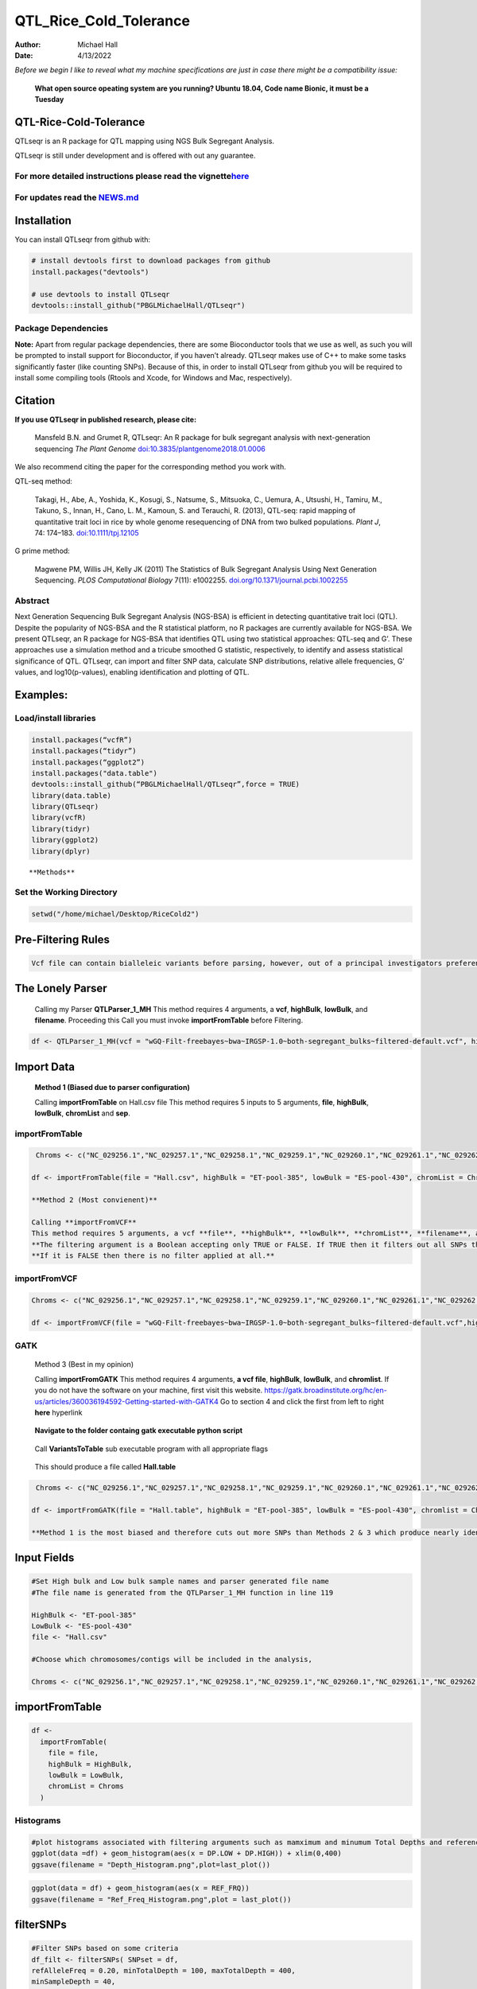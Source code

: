 =======================
QTL_Rice_Cold_Tolerance
=======================

:Author: Michael Hall
:Date:   4/13/2022

*Before we begin I like to reveal what my machine specifications are just in case there might be a compatibility issue:*

 
   **What open source opeating system are you running? Ubuntu 18.04, Code name Bionic, it must be a Tuesday**
   
   .. code:: r   
   
.. figure:: ../images/WhichVersionUbuntu.png
   :alt: 
   




QTL-Rice-Cold-Tolerance
=======================


QTLseqr is an R package for QTL mapping using NGS Bulk Segregant
Analysis.

QTLseqr is still under development and is offered with out any
guarantee.

**For more detailed instructions please read the vignette**\ `here <https://github.com/bmansfeld/QTLseqr/raw/master/vignettes/QTLseqr.pdf>`__
---------------------------------------------------------------------------------------------------------------------------------------------

For updates read the `NEWS.md <https://github.com/bmansfeld/QTLseqr/blob/master/NEWS.md>`__
-------------------------------------------------------------------------------------------

Installation
============

.. raw:: html

   <!-- You can install and update QTLseqr by using our [drat](http://dirk.eddelbuettel.com/code/drat.html) repository hosted on our github page: -->

.. raw:: html

   <!-- ```{r drat-install, eval = FALSE} -->

.. raw:: html

   <!-- install.packages("QTLseqr", repos = "http://bmansfeld.github.io/drat") -->

.. raw:: html

   <!-- ``` -->

.. raw:: html

   <!-- OR You can install QTLseqr from github with: -->

You can install QTLseqr from github with:

.. code:: r

   # install devtools first to download packages from github
   install.packages("devtools")

   # use devtools to install QTLseqr
   devtools::install_github("PBGLMichaelHall/QTLseqr")
   
Package Dependencies
--------------------


**Note:** Apart from regular package dependencies, there are some
Bioconductor tools that we use as well, as such you will be prompted to
install support for Bioconductor, if you haven’t already. QTLseqr makes
use of C++ to make some tasks significantly faster (like counting SNPs).
Because of this, in order to install QTLseqr from github you will be
required to install some compiling tools (Rtools and Xcode, for Windows
and Mac, respectively).

Citation
========

**If you use QTLseqr in published research, please cite:**

   Mansfeld B.N. and Grumet R, QTLseqr: An R package for bulk segregant
   analysis with next-generation sequencing *The Plant Genome*
   `doi:10.3835/plantgenome2018.01.0006 <https://dl.sciencesocieties.org/publications/tpg/abstracts/11/2/180006>`__

We also recommend citing the paper for the corresponding method you work
with.

QTL-seq method:

   Takagi, H., Abe, A., Yoshida, K., Kosugi, S., Natsume, S., Mitsuoka,
   C., Uemura, A., Utsushi, H., Tamiru, M., Takuno, S., Innan, H., Cano,
   L. M., Kamoun, S. and Terauchi, R. (2013), QTL-seq: rapid mapping of
   quantitative trait loci in rice by whole genome resequencing of DNA
   from two bulked populations. *Plant J*, 74: 174–183.
   `doi:10.1111/tpj.12105 <https://onlinelibrary.wiley.com/doi/full/10.1111/tpj.12105>`__

G prime method:

   Magwene PM, Willis JH, Kelly JK (2011) The Statistics of Bulk
   Segregant Analysis Using Next Generation Sequencing. *PLOS
   Computational Biology* 7(11): e1002255.
   `doi.org/10.1371/journal.pcbi.1002255 <http://journals.plos.org/ploscompbiol/article?id=10.1371/journal.pcbi.1002255>`__

Abstract
--------

Next Generation Sequencing Bulk Segregant Analysis (NGS-BSA) is
efficient in detecting quantitative trait loci (QTL). Despite the
popularity of NGS-BSA and the R statistical platform, no R packages are
currently available for NGS-BSA. We present QTLseqr, an R package for
NGS-BSA that identifies QTL using two statistical approaches: QTL-seq
and G’. These approaches use a simulation method and a tricube smoothed
G statistic, respectively, to identify and assess statistical
significance of QTL. QTLseqr, can import and filter SNP data, calculate
SNP distributions, relative allele frequencies, G’ values, and
log10(p-values), enabling identification and plotting of QTL.

Examples:
=========

Load/install libraries
----------------------

.. code:: r 
   
   install.packages(“vcfR”) 
   install.packages(“tidyr”) 
   install.packages(“ggplot2”)
   install.packages("data.table")
   devtools::install_github(“PBGLMichaelHall/QTLseqr”,force = TRUE)   
   library(data.table)
   library(QTLseqr) 
   library(vcfR) 
   library(tidyr)
   library(ggplot2)
   library(dplyr)

::

**Methods**

.. figure:: ../images/methods2.png
Set the Working Directory
-------------------------

.. code:: r 

   setwd("/home/michael/Desktop/RiceCold2")

Pre-Filtering Rules
===================

.. code:: r

   Vcf file can contain bialleleic variants before parsing, however, out of a principal investigators preference, the user can (filter upstream, e.g., with bcftools view -m2 -M2), also the QTLseqR functions will only call SNPS, so filter out **INDELS** with the following command line.


.. figure:: ../images/upstreamfilter.png
   :alt: 


The Lonely Parser
=================

   Calling my Parser **QTLParser_1_MH**
   This method requires 4 arguments, a **vcf**, **highBulk**, **lowBulk**, and **filename**.
   Proceeding this Call you must invoke **importFromTable** before Filtering.

.. code:: r 

    df <- QTLParser_1_MH(vcf = "wGQ-Filt-freebayes~bwa~IRGSP-1.0~both-segregant_bulks~filtered-default.vcf", highBulk = "ET-pool-385", lowBulk = "ES-pool-430", filename = "Hall.csv")

Import Data
===========

  **Method 1 (Biased due to parser configuration)**
  
  Calling **importFromTable** on Hall.csv file 
  This method requires 5 inputs to 5 arguments, **file**, **highBulk**, **lowBulk**, **chromList** and **sep**.
  


importFromTable
---------------

.. code:: r

    Chroms <- c("NC_029256.1","NC_029257.1","NC_029258.1","NC_029259.1","NC_029260.1","NC_029261.1","NC_029262.1","NC_029263.1","NC_029264.1","NC_029265.1","NC_029266.1","NC_029267.1")
   
   df <- importFromTable(file = "Hall.csv", highBulk = "ET-pool-385", lowBulk = "ES-pool-430", chromList = Chroms, sep = ",")

   **Method 2 (Most convienent)**

   Calling **importFromVCF**
   This method requires 5 arguments, a vcf **file**, **highBulk**, **lowBulk**, **chromList**, **filename**, and **filter.**
   **The filtering argument is a Boolean accepting only TRUE or FALSE. If TRUE then it filters out all SNPs that did not "PASS" in that INFO field.**
   **If it is FALSE then there is no filter applied at all.** 


importFromVCF
-------------

.. code:: r

   Chroms <- c("NC_029256.1","NC_029257.1","NC_029258.1","NC_029259.1","NC_029260.1","NC_029261.1","NC_029262.1","NC_029263.1","NC_029264.1","NC_029265.1","NC_029266.1","NC_029267.1")
   
   df <- importFromVCF(file = "wGQ-Filt-freebayes~bwa~IRGSP-1.0~both-segregant_bulks~filtered-default.vcf",highBulk = "ET-pool-385",lowBulk = "ES-pool-430",chromList = Chroms,filename = "Hall",filter = FALSE)
   
.. figure:: ../images/gatkheader3.png
   
GATK
----

   Method 3 (Best in my opinion)

   Calling **importFromGATK**
   This method requires 4 arguments, **a vcf file**, **highBulk**, **lowBulk**, and **chromlist**.
   If you do not have the software on your machine, first visit this website.
   https://gatk.broadinstitute.org/hc/en-us/articles/360036194592-Getting-started-with-GATK4
   Go to section 4 and click the first from left to right **here** hyperlink
.. code:: r   
   
.. figure:: ../images/GATKDownload.png
   :alt: 
   

   
   
.. code:: r   
   
.. figure:: ../images/GATKRelease.png
   :alt: 
  
   **Navigate to the folder containg gatk executable python script**
   
.. code:: r

.. figure:: ../images/gatk.png
   
   Call **VariantsToTable** sub executable program with all appropriate flags
   
   
.. code:: r

.. figure:: ../images/gatkcommand.png

   This should produce a file called **Hall.table**

.. code:: r

    Chroms <- c("NC_029256.1","NC_029257.1","NC_029258.1","NC_029259.1","NC_029260.1","NC_029261.1","NC_029262.1","NC_029263.1","NC_029264.1","NC_029265.1","NC_029266.1","NC_029267.1")
   
   df <- importFromGATK(file = "Hall.table", highBulk = "ET-pool-385", lowBulk = "ES-pool-430", chromlist = Chroms)

   **Method 1 is the most biased and therefore cuts out more SNPs than Methods 2 & 3 which produce nearly identical SNP sets.**







Input Fields
============

.. code:: r

   #Set High bulk and Low bulk sample names and parser generated file name
   #The file name is generated from the QTLParser_1_MH function in line 119

   HighBulk <- "ET-pool-385"
   LowBulk <- "ES-pool-430"
   file <- "Hall.csv"

   #Choose which chromosomes/contigs will be included in the analysis,

   Chroms <- c("NC_029256.1","NC_029257.1","NC_029258.1","NC_029259.1","NC_029260.1","NC_029261.1","NC_029262.1","NC_029263.1","NC_029264.1","NC_029265.1","NC_029266.1","NC_029267.1")


importFromTable
===============
.. code:: r

   df <-
     importFromTable(
       file = file,
       highBulk = HighBulk,
       lowBulk = LowBulk,
       chromList = Chroms
     ) 

Histograms
----------

.. code:: r

   #plot histograms associated with filtering arguments such as mamximum and minumum Total Depths and reference Allele Frequency to determine cut off        values 
   ggplot(data =df) + geom_histogram(aes(x = DP.LOW + DP.HIGH)) + xlim(0,400)
   ggsave(filename = "Depth_Histogram.png",plot=last_plot())

.. figure:: ../images/65.png
   :alt: 

.. code:: r

   ggplot(data = df) + geom_histogram(aes(x = REF_FRQ))
   ggsave(filename = "Ref_Freq_Histogram.png",plot = last_plot())

.. figure:: ../images/66.png
   :alt: 

filterSNPs
==========

.. code:: r

   #Filter SNPs based on some criteria 
   df_filt <- filterSNPs( SNPset = df,
   refAlleleFreq = 0.20, minTotalDepth = 100, maxTotalDepth = 400,
   minSampleDepth = 40, 
   # minGQ = 0 )

.. figure:: ../images/67.png
   :alt: 



runGprimeAnalysis_MH
====================

.. code:: r

   #Run G' analysis
   df_filt<-runGprimeAnalysis(
     SNPset = df_filt,
     windowSize = 1e6,
     outlierFilter = "deltaSNP",
     filterThreshold = 0.1)

.. figure:: ../images/68.png
   :alt: 

 

plotGprimeDist_MH
==================

.. code:: r

   #The plot reveals a skewed G Prime statistic with a really small variance. Perhaps it is due to the small number of variants called.
   #In addition, Hampels outlier filter in the second argument, can also be changed to "deltaSNP"
   
   plotGprimeDist(SNPset = df_filt, outlierFilter = "Hampel")

.. figure:: ../images/69.png
   :alt: 


.. code:: r

   #We can see raw data before and after our filtering step
   
   plotGprimeDist(SNPset = df_filt, outlierFilter = "deltaSNP",filterThreshold = 0.1)

.. figure:: ../images/70.png
   :alt: 
   

runQTLseqAnalysis_MH
====================

.. code:: r
   

   #Run QTLseq analysis
   df_filt <- runQTLseqAnalysis(
     SNPset = df_filt,
     windowSize = 1e6,
     popStruc = "F2",
     bulkSize = c(430, 385),
     replications = 10000,
     intervals = c(95, 99)
   )

.. figure:: ../images/71.png
   :alt: 



Plot G Statistic Distribution as a Histogram
--------------------------------------------

.. code:: r

   hist(df_filt$G,breaks = 950,xlim = c(0,10),xlab = "G Distribution",main = "Histogram of G Values")

.. figure:: ../images/72.png
   :alt:

plotQTLStats
============



nSNPs
-----

.. code:: r

   #Plot Snps as a function of chromosome and position values
   
   plotQTLStats(SNPset = df_filt, var = "nSNPs")
   ggsave(filename = "nSNPs.png",plot = last_plot())

.. figure:: ../images/snp.png
   :alt: 

Gprime
------

.. code:: r

   #Using QTLStats funciton plot Gprime Statistic with False Discovery Rate Threhshold as a third argument boolean operator as TRUE. The q value is used as FDR threshold null value is 0.05%.
   
   plotQTLStats(SNPset = df_filt, var = "Gprime", plotThreshold = TRUE, q = 0.01)
   ggsave(filename = "GPrime.png",plot = last_plot())

.. figure:: ../images/74.png
   :alt: 


deltaSNP
--------

.. code:: r

   #Again using plotQTLStats change second argument varaible to deltaSNP and plot.
   
   plotQTLStats(SNPset = df_filt, var = "deltaSNP", plotIntervals  = TRUE)
   ggsave(filename = "DeltaSNPInterval.png",plot = last_plot())

.. figure:: ../images/75.png
   :alt: 

negLog10Pval
------------
 
.. code:: r

   #Finally with plotQTLStats plot negLog10Pval
   
   plotQTLStats(SNPset = df_filt, var = "negLog10Pval",plotThreshold = TRUE,q=0.15)
   ggsave(filename = "negLog10Pval.png",plot = last_plot())

.. figure:: ../images/76.png
   :alt: 

   
Gprime Subset
-------------

.. code:: r

   #Add subset argument to focus on particular chromosomes one, three, four, and six.
   #The reason is due to signficant QTL regions
   plotQTLStats(SNPset = df_filt, var = "Gprime",plotThreshold = TRUE,q=0.05,subset = c("NC_029256.1","NC_029258.1","NC_029259.1","NC_029261.1"))

.. figure:: ../images/77.png
   :alt:



rMVP Package
============

SNP Densities
--------------

.. code:: r

   #install.packages("rMVP")
   library(rMVP)
   sample<-"Semi_Dwarfism_in_Sorghum"
   pathtosample <- "/home/michael/Desktop/QTLseqr/extdata/subset_freebayes_D2.filtered.vcf.gz"
   out<- paste0("mvp.",sample,".vcf")
   memo<-paste0(sample)
   dffile<-paste0("mvp.",sample,".vcf.geno.map")

   message("Making MVP data S1")
   MVP.Data(fileVCF=pathtosample,
         #filePhe="Phenotype.txt",
         fileKin=FALSE,
         filePC=FALSE,
         out=out)
         
   message("Reading MVP Data S1")
   df <- read.table(file = dffile, header=TRUE)
   message("Making SNP Density Plots")
   MVP.Report.Density(df[,c(1:3)], bin.size = 1000000, col = c("blue", "yellow", "red"), memo = memo, file.type = "jpg", dpi=300)


.. figure:: ../images/78.png
   :alt: 

 

Export summary CSV
==================

.. code:: r

   QTLTable(SNPset = df_filt, alpha = 0.01, export = TRUE, fileName = "my_BSA_QTL.csv")

Preview the Summary QTL
-----------------------

.. figure:: ../images/79.png
   :alt: 

Theory
======

Contigency Table
----------------

.. figure:: ../images/contingency.png
   :alt: 

Obs_Allel_Freq
--------------

.. code:: r

   #Use the function to plot allele frequencies per chromosome
   #Second argument size specifes size of scalar factor on nSNPs and if you have a relatively small SNP set .001 is a good startin point otherwise set to 1
   Obs_Allele_Freq(SNPSet = df_filt, size = 1)


   
Obs_Allele_Freq2
----------------

.. code:: r

   #Use the function to plot allele frequencies per chromosome
   #Second argument size specifes size of scalar factor on nSNPs and if you have a relatively small SNP set .001 is a good startin point otherwise set to 1
   ##Use the function to investigate chromosomal region of interest
   Obs_Allele_Freq2(SNPSet = df_filt, ChromosomeValue = "NC_029263.1", threshold = .85)

.. figure:: ../images/80.png
   :alt:
   
.. figure:: ../images/233.png
   :alt:



Total Coverage and Expected Allelic Frequencies
-----------------------------------------------

.. code:: r

   #Assuming average sequencing coverage (C) expected values for n1,n2,n3,n4
   E(n1) = E(n2) = E(n3) = E(n4) = C/2 = 35

   # Read in the csv file from High bulk tt
   tt<-read.table(file = "ET-pool-385.csv",header = TRUE,sep = ",")
   # Calculate average Coverage per SNP site
   mean(tt$DP)
   # Find REalized frequencies
   p1_STAR <- sum(tt$AD_ALT.) / sum(tt$DP)

   # Read in the csv file from Low Bulk TT
   TT<-read.table(file ="ES-pool-430.csv",header = TRUE,sep=",")
   # Calculate average Coverage per SNP sit
   mean(TT$DP)
   # Find Realized frequencies
   p2_STAR <- sum(TT$AD_ALT.) / sum(TT$DP)
   # Take the average of the Averages
   C <-(mean(tt$DP)+mean(TT$DP))/2
   C<-round(C,0)
   #Average Coverage
   70
   C/2 = 35
  
   p2 >> p1 QTL is present
   However, ns >> C >> 1 is TRUE 


   
Chromosomal Sampling Theory and an Analytical Framework with respect to Bulk Segregant Analysis
===============================================================================================


Binomial Sampling
-----------------
   
Low Bulk
---------
   
.. code:: r

   setwd("/home/michael/Desktop/QTLseqr/extdata")
   # Theory and Analytical Framework of Sampling from BSA
   par(mfrow=c(1,1))
   # Define Ranges of Success
   # Sample Size from High Bulk sn = 385
   success <- 0:770
   # The Difference between realized and Expected Frequencies 
   # ns : Sample Size taken from Low Bulk
   # 2(ns)p1_star ~ Binomial(2(ns),p1)
   # p1 Expected Frequencies
   # Expected Frequencies:
   # E(n1) = E(n2) = E(n3) = E(n4) = C/2 = 110
   # We prefer for accuracy to have ns >> C >> 1
   plot(success, dbinom(success, size = 770, prob = .50), type = "h",main="Binomial Sampling from Diploid Orgainism from Low Bulk",xlab="2(ns)(   p1_STAR)",ylab="Density")

.. figure:: ../images/LB.png
   :alt: 

High Bulk
---------

.. code:: r


   # ns : Sample Size from High Bulk
   # 2(ns)p2_star ~ Binomial(2(ns),p2)
   # p2 Expected Frequencies
   success <- 0:860
   plot(success, dbinom(success, size = 860, prob = 0.5), type = "h",main="Binomial Sampling from Diploid Organism from High Bulk",xlab="2(n2)(p2_STAR)",ylab="Density")

.. figure:: ../images/HB.png
   :alt: 

  
Conditional Distribution of n1 given realized average frequency
---------------------------------------------------------------


.. code:: r



   par(mfrow=c(1,1))
   #Define Ranges of Success (Allele Frequencies High and Low)
   success <- 0:100
   #n1|p1_star ~ Poisson(lambda)
   plot(success, dpois(success, lambda = C*(1-p1_STAR)), type = 'h',main="n1|p1_STAR ~ Poisson(C[1-p1_STAR])",xlab="n1|(n3/n1+n3)",ylab="Prob")

.. figure:: ../images/n1Gp1.png
   :alt: 

 
Observed n1
-----------

.. code:: r

   # Filter outliers
   TT <- TT %>% filter(AD_REF. <= 500)

   hist(TT$AD_REF., probability = FALSE,main="Histogram of Actually Realized n1 Values",xlab="n1",breaks = "Sturges")



.. figure:: ../images/N1.png
   :alt: 

 
Conditional Distribution of n2 given realized average frequency
--------------------------------------------------------------- 

.. code:: r

   #n2|p2_star ~ Poisson(lambda)
   plot(success, dpois(success, lambda = C*(1-p2_STAR)), type='h', main="n2|p2_STAR ~ Poisson(C[[1-p2_STAR])",xlab="n2|(n4/n2+n4)",ylab="Prob")

.. figure:: ../images/85.png
   :alt: 

Observed n2
-----------

.. code:: r

   tt <- tt %>% filter(AD_REF. <= 500)
   hist(tt$AD_REF., probability = TRUE, main = "Histogram of Actually Realized n2 Values",xlab="n2")

.. figure:: ../images/86.png
   :alt: 

 
Conditional Distribution of n3 given realized average frequency
--------------------------------------------------------------- 

.. code:: r

   #n3|p1_star ~ Poisson(lambda)
   plot(success, dpois(success, lambda = C*p1_STAR),type='h',main="n3|p1_STAR ~ Poisson(C[1-p1_STAR])",xlab="n3|(n3/n1+n3)",ylab="Prob")

.. figure:: ../images/59.png
   :alt: 

Observed n3
-----------

.. code:: r


   TT <- TT %>% filter(AD_ALT. <= 300)
   hist(TT$AD_ALT., probability = TRUE, main="Histogram of Acutally Realized n3 Values",xlab="n3")


.. figure:: ../images/60.png
   :alt:

Conditional Distribution of n4 given realized average frequency
--------------------------------------------------------------- 

.. code:: r

   #n4|p2_star ~ Poisson(lambda)
   plot(success, dpois(success, lambda = C*p2_STAR), type = 'h',main="n4|p2_STAR ~ Poisson(C[1-p2_STAR])",xlab="n4|n4/(n2+n4)",ylab="Prob")

.. figure:: ../images/n4Gp2.png
   :alt: 


Observed n4
-----------

.. code:: r

   hist(tt$AD_ALT., probability = TRUE, main="Histogram of Acutally Realized n4 Values",xlab="n4")

.. figure:: ../images/62.png
   :alt: 


An interdependentaly observed relationship between G and Gprime
---------------------------------------------------------------

.. figure:: ../images/G.png



